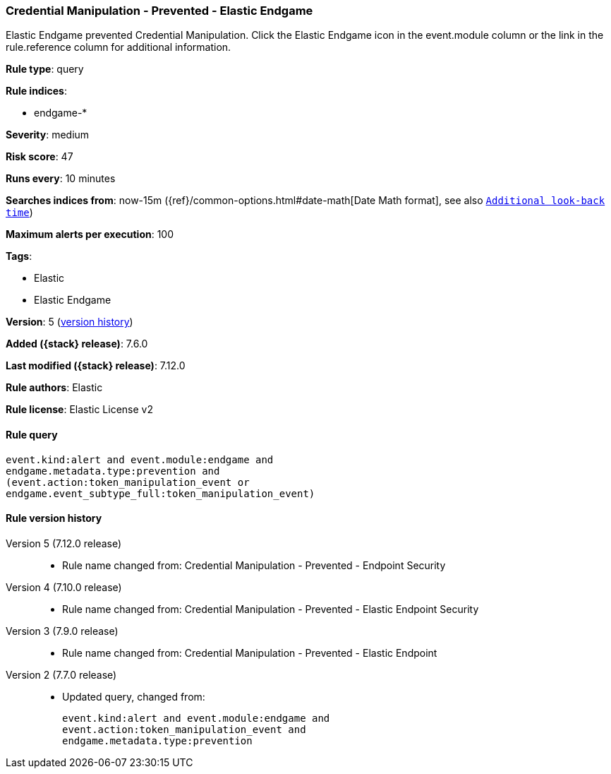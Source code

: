 [[credential-manipulation-prevented-elastic-endgame]]
=== Credential Manipulation - Prevented - Elastic Endgame

Elastic Endgame prevented Credential Manipulation. Click the Elastic Endgame icon in the event.module column or the link in the rule.reference column for additional information.

*Rule type*: query

*Rule indices*:

* endgame-*

*Severity*: medium

*Risk score*: 47

*Runs every*: 10 minutes

*Searches indices from*: now-15m ({ref}/common-options.html#date-math[Date Math format], see also <<rule-schedule, `Additional look-back time`>>)

*Maximum alerts per execution*: 100

*Tags*:

* Elastic
* Elastic Endgame

*Version*: 5 (<<credential-manipulation-prevented-elastic-endgame-history, version history>>)

*Added ({stack} release)*: 7.6.0

*Last modified ({stack} release)*: 7.12.0

*Rule authors*: Elastic

*Rule license*: Elastic License v2

==== Rule query


[source,js]
----------------------------------
event.kind:alert and event.module:endgame and
endgame.metadata.type:prevention and
(event.action:token_manipulation_event or
endgame.event_subtype_full:token_manipulation_event)
----------------------------------


[[credential-manipulation-prevented-elastic-endgame-history]]
==== Rule version history

Version 5 (7.12.0 release)::
* Rule name changed from: Credential Manipulation - Prevented - Endpoint Security
Version 4 (7.10.0 release)::
* Rule name changed from: Credential Manipulation - Prevented - Elastic Endpoint Security
Version 3 (7.9.0 release)::
* Rule name changed from: Credential Manipulation - Prevented - Elastic Endpoint
Version 2 (7.7.0 release)::
* Updated query, changed from:
+
[source, js]
----------------------------------
event.kind:alert and event.module:endgame and
event.action:token_manipulation_event and
endgame.metadata.type:prevention
----------------------------------

